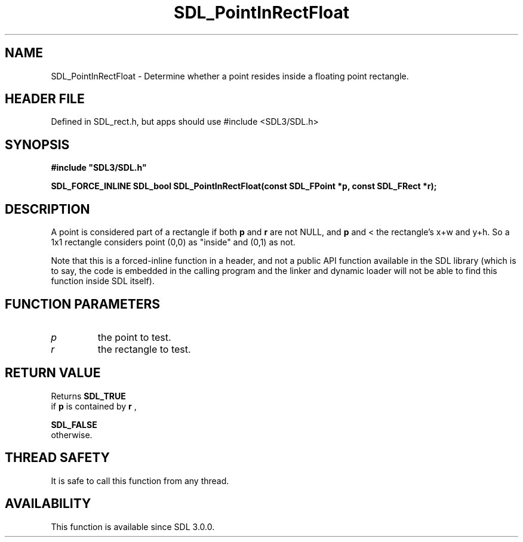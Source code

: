 .\" This manpage content is licensed under Creative Commons
.\"  Attribution 4.0 International (CC BY 4.0)
.\"   https://creativecommons.org/licenses/by/4.0/
.\" This manpage was generated from SDL's wiki page for SDL_PointInRectFloat:
.\"   https://wiki.libsdl.org/SDL_PointInRectFloat
.\" Generated with SDL/build-scripts/wikiheaders.pl
.\"  revision SDL-3.1.1-no-vcs
.\" Please report issues in this manpage's content at:
.\"   https://github.com/libsdl-org/sdlwiki/issues/new
.\" Please report issues in the generation of this manpage from the wiki at:
.\"   https://github.com/libsdl-org/SDL/issues/new?title=Misgenerated%20manpage%20for%20SDL_PointInRectFloat
.\" SDL can be found at https://libsdl.org/
.de URL
\$2 \(laURL: \$1 \(ra\$3
..
.if \n[.g] .mso www.tmac
.TH SDL_PointInRectFloat 3 "SDL 3.1.1" "SDL" "SDL3 FUNCTIONS"
.SH NAME
SDL_PointInRectFloat \- Determine whether a point resides inside a floating point rectangle\[char46]
.SH HEADER FILE
Defined in SDL_rect\[char46]h, but apps should use #include <SDL3/SDL\[char46]h>

.SH SYNOPSIS
.nf
.B #include \(dqSDL3/SDL.h\(dq
.PP
.BI "SDL_FORCE_INLINE SDL_bool SDL_PointInRectFloat(const SDL_FPoint *p, const SDL_FRect *r);
.fi
.SH DESCRIPTION
A point is considered part of a rectangle if both
.BR p
and
.BR r
are not NULL,
and
.BR p
's x and y coordinates are >= to the rectangle's top left corner,
and < the rectangle's x+w and y+h\[char46] So a 1x1 rectangle considers point (0,0)
as "inside" and (0,1) as not\[char46]

Note that this is a forced-inline function in a header, and not a public
API function available in the SDL library (which is to say, the code is
embedded in the calling program and the linker and dynamic loader will not
be able to find this function inside SDL itself)\[char46]

.SH FUNCTION PARAMETERS
.TP
.I p
the point to test\[char46]
.TP
.I r
the rectangle to test\[char46]
.SH RETURN VALUE
Returns 
.BR SDL_TRUE
 if
.BR p
is contained by
.BR r
,

.BR SDL_FALSE
 otherwise\[char46]

.SH THREAD SAFETY
It is safe to call this function from any thread\[char46]

.SH AVAILABILITY
This function is available since SDL 3\[char46]0\[char46]0\[char46]

